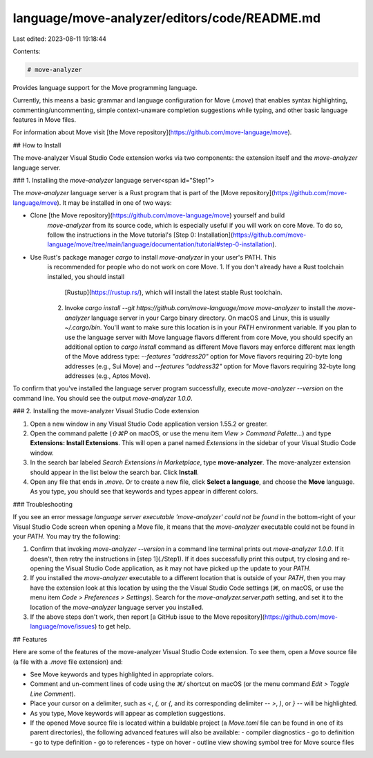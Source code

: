 language/move-analyzer/editors/code/README.md
=============================================

Last edited: 2023-08-11 19:18:44

Contents:

.. code-block:: md

    # move-analyzer

Provides language support for the Move programming language.

Currently, this means a basic grammar and language configuration for Move (`.move`) that enables
syntax highlighting, commenting/uncommenting, simple context-unaware completion suggestions while
typing, and other basic language features in Move files.

For information about Move visit [the Move repository](https://github.com/move-language/move).

## How to Install

The move-analyzer Visual Studio Code extension works via two components: the extension itself and
the `move-analyzer` language server.

### 1. Installing the `move-analyzer` language server<span id="Step1">

The `move-analyzer` language server is a Rust program that is part of the
[Move repository](https://github.com/move-language/move). It may be installed in one of two ways:

* Clone [the Move repository](https://github.com/move-language/move) yourself and build
   `move-analyzer` from its source code, which is especially useful if you will work on core Move.
   To do so, follow the instructions in the Move tutorial's
   [Step 0: Installation](https://github.com/move-language/move/tree/main/language/documentation/tutorial#step-0-installation).
* Use Rust's package manager `cargo` to install `move-analyzer` in your user's PATH. This
   is recommended for people who do not work on core Move.
   1. If you don't already have a Rust toolchain installed, you should install
      [Rustup](https://rustup.rs/), which will install the latest stable Rust toolchain.
   2. Invoke `cargo install --git https://github.com/move-language/move move-analyzer` to install the
      `move-analyzer` language server in your Cargo binary directory. On macOS and Linux, this is
      usually `~/.cargo/bin`. You'll want to make sure this location is in your `PATH` environment
      variable. If you plan to use the language server with Move language flavors different from core Move,
      you should specify an additional option to `cargo install` command as different Move flavors
      may enforce different max length of the Move address type: `--features "address20"` option for Move
      flavors requiring 20-byte long addresses (e.g., Sui Move) and `--features "address32"` option
      for Move flavors requiring 32-byte long addresses (e.g., Aptos Move).

To confirm that you've installed the language server program successfully, execute
`move-analyzer --version` on the command line. You should see the output `move-analyzer 1.0.0`.

### 2. Installing the move-analyzer Visual Studio Code extension

1. Open a new window in any Visual Studio Code application version 1.55.2 or greater.
2. Open the command palette (`⇧⌘P` on macOS, or use the menu item *View > Command Palette...*) and
   type **Extensions: Install Extensions**. This will open a panel named *Extensions* in the
   sidebar of your Visual Studio Code window.
3. In the search bar labeled *Search Extensions in Marketplace*, type **move-analyzer**. The
   move-analyzer extension should appear in the list below the search bar. Click **Install**.
4. Open any file that ends in `.move`. Or to create a new file, click **Select a language**, and
   choose the **Move** language. As you type, you should see that keywords and types appear in
   different colors.

### Troubleshooting

If you see an error message *language server executable 'move-analyzer' could not be found* in the
bottom-right of your Visual Studio Code screen when opening a Move file, it means that the
`move-analyzer` executable could not be found in your `PATH`. You may try the following:

1. Confirm that invoking `move-analyzer --version` in a command line terminal prints out
   `move-analyzer 1.0.0`. If it doesn't, then retry the instructions in [step 1](./Step1). If it
   does successfully print this output, try closing and re-opening the Visual Studio Code
   application, as it may not have picked up the update to your `PATH`.
2. If you installed the `move-analyzer` executable to a different location that is outside of your
   `PATH`, then you may have the extension look at this location by using the the Visual Studio Code
   settings (`⌘,` on macOS, or use the menu item *Code > Preferences > Settings*). Search for the
   `move-analyzer.server.path` setting, and set it to the location of the `move-analyzer` language
   server you installed.
3. If the above steps don't work, then report
   [a GitHub issue to the Move repository](https://github.com/move-language/move/issues) to get help.

## Features

Here are some of the features of the move-analyzer Visual Studio Code extension. To see them, open a
Move source file (a file with a `.move` file extension) and:

- See Move keywords and types highlighted in appropriate colors.
- Comment and un-comment lines of code using the `⌘/` shortcut on macOS (or the menu command *Edit >
  Toggle Line Comment*).
- Place your cursor on a delimiter, such as `<`, `(`, or `{`, and its corresponding delimiter --
  `>`, `)`, or `}` -- will be highlighted.
- As you type, Move keywords will appear as completion suggestions.
- If the opened Move source file is located within a buildable project (a `Move.toml` file can be
  found in one of its parent directories), the following advanced features will also be available:
  - compiler diagnostics
  - go to definition
  - go to type definition
  - go to references
  - type on hover
  - outline view showing symbol tree for Move source files


